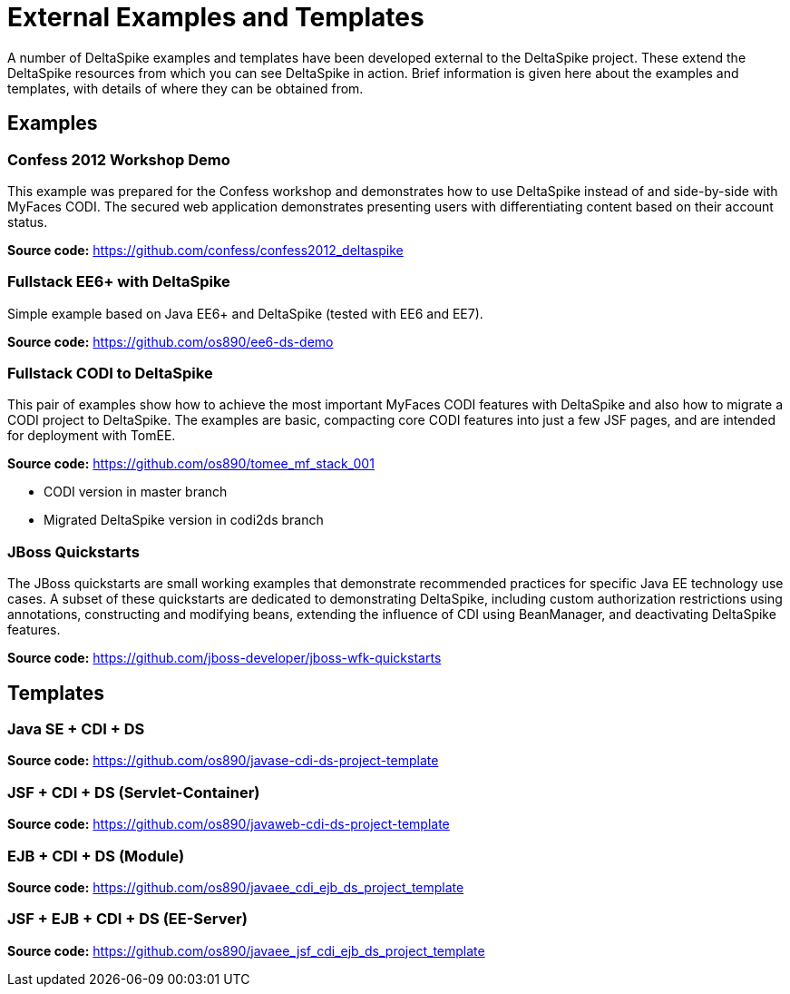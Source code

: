 = External Examples and Templates

:Notice: Licensed to the Apache Software Foundation (ASF) under one or more contributor license agreements. See the NOTICE file distributed with this work for additional information regarding copyright ownership. The ASF licenses this file to you under the Apache License, Version 2.0 (the "License"); you may not use this file except in compliance with the License. You may obtain a copy of the License at. http://www.apache.org/licenses/LICENSE-2.0 . Unless required by applicable law or agreed to in writing, software distributed under the License is distributed on an "AS IS" BASIS, WITHOUT WARRANTIES OR  CONDITIONS OF ANY KIND, either express or implied. See the License for the specific language governing permissions and limitations under the License.

:toc:

A number of DeltaSpike examples and templates have been developed external to the DeltaSpike project. These extend the DeltaSpike resources from which you can see DeltaSpike in action. Brief information is given here about the examples and templates, with details of where they can be obtained from.

== Examples

=== Confess 2012 Workshop Demo
This example was prepared for the Confess workshop and demonstrates how to use DeltaSpike instead of and side-by-side with MyFaces CODI. The secured web application demonstrates presenting users with differentiating content based on their account status.

**Source code:** https://github.com/confess/confess2012_deltaspike

=== Fullstack EE6+ with DeltaSpike
Simple example based on Java EE6+ and DeltaSpike (tested with EE6 and EE7).

**Source code:** https://github.com/os890/ee6-ds-demo

=== Fullstack CODI to DeltaSpike
This pair of examples show how to achieve the most important MyFaces CODI features with DeltaSpike and also how to migrate a CODI project to DeltaSpike. The examples are basic, compacting core CODI features into just a few JSF pages, and are intended for deployment with TomEE. 

**Source code:** https://github.com/os890/tomee_mf_stack_001

* CODI version in master branch
* Migrated DeltaSpike version in codi2ds branch

=== JBoss Quickstarts 
The JBoss quickstarts are small working examples that demonstrate recommended practices for specific Java EE technology use cases. A subset of these quickstarts are dedicated to demonstrating DeltaSpike, including custom authorization restrictions using annotations, constructing and modifying beans, extending the influence of CDI using BeanManager, and deactivating DeltaSpike features.

**Source code:** https://github.com/jboss-developer/jboss-wfk-quickstarts

== Templates
=== Java SE + CDI + DS
**Source code:** https://github.com/os890/javase-cdi-ds-project-template

=== JSF + CDI + DS (Servlet-Container)
**Source code:** https://github.com/os890/javaweb-cdi-ds-project-template
 
=== EJB + CDI + DS (Module)
**Source code:** https://github.com/os890/javaee_cdi_ejb_ds_project_template

=== JSF + EJB + CDI + DS (EE-Server)
**Source code:** https://github.com/os890/javaee_jsf_cdi_ejb_ds_project_template

